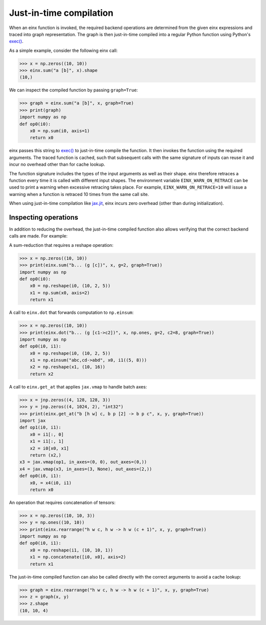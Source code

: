 Just-in-time compilation
########################

When an einx function is invoked, the required backend operations are determined from the given einx expressions and traced into graph representation. The graph is
then just-in-time compiled into a regular Python function using Python's `exec() <https://docs.python.org/3/library/functions.html#exec>`_.

As a simple example, consider the following einx call:

>>> x = np.zeros((10, 10))
>>> einx.sum("a [b]", x).shape
(10,)

We can inspect the compiled function by passing ``graph=True``:

>>> graph = einx.sum("a [b]", x, graph=True)
>>> print(graph)
import numpy as np
def op0(i0):
    x0 = np.sum(i0, axis=1)
    return x0

einx passes this string to `exec() <https://docs.python.org/3/library/functions.html#exec>`_ to just-in-time compile the function.
It then invokes the function using the required arguments. The traced function is cached, such that subsequent calls with the same signature of inputs can
reuse it and incur no overhead other than for cache lookup.

The function signature includes the types of the input arguments as well as their shape. einx therefore retraces a function every time it is called
with different input shapes. The environment variable ``EINX_WARN_ON_RETRACE`` can be used to print a warning when excessive retracing takes place. For example,
``EINX_WARN_ON_RETRACE=10`` will issue a warning when a function is retraced 10 times from the same call site.

When using just-in-time compilation like `jax.jit <https://jax.readthedocs.io/en/latest/jax-101/02-jitting.html>`_, einx incurs zero overhead (other than during
initialization).

Inspecting operations
---------------------

In addition to reducing the overhead, the just-in-time compiled function also allows verifying that the correct backend calls are made. For example:

A sum-reduction that requires a reshape operation:

>>> x = np.zeros((10, 10))
>>> print(einx.sum("b... (g [c])", x, g=2, graph=True))
import numpy as np
def op0(i0):
    x0 = np.reshape(i0, (10, 2, 5))
    x1 = np.sum(x0, axis=2)
    return x1

A call to ``einx.dot`` that forwards computation to ``np.einsum``:

>>> x = np.zeros((10, 10))
>>> print(einx.dot("b... (g [c1->c2])", x, np.ones, g=2, c2=8, graph=True))
import numpy as np
def op0(i0, i1):
    x0 = np.reshape(i0, (10, 2, 5))
    x1 = np.einsum("abc,cd->abd", x0, i1((5, 8)))
    x2 = np.reshape(x1, (10, 16))
    return x2

A call to ``einx.get_at`` that applies ``jax.vmap`` to handle batch axes:

>>> x = jnp.zeros((4, 128, 128, 3))
>>> y = jnp.zeros((4, 1024, 2), "int32")
>>> print(einx.get_at("b [h w] c, b p [2] -> b p c", x, y, graph=True))
import jax
def op1(i0, i1):
    x0 = i1[:, 0]
    x1 = i1[:, 1]
    x2 = i0[x0, x1]
    return (x2,)
x3 = jax.vmap(op1, in_axes=(0, 0), out_axes=(0,))
x4 = jax.vmap(x3, in_axes=(3, None), out_axes=(2,))
def op0(i0, i1):
    x0, = x4(i0, i1)
    return x0

An operation that requires concatenation of tensors:

>>> x = np.zeros((10, 10, 3))
>>> y = np.ones((10, 10))
>>> print(einx.rearrange("h w c, h w -> h w (c + 1)", x, y, graph=True))
import numpy as np
def op0(i0, i1):
    x0 = np.reshape(i1, (10, 10, 1))
    x1 = np.concatenate([i0, x0], axis=2)
    return x1

The just-in-time compiled function can also be called directly with the correct arguments to avoid a cache lookup:

>>> graph = einx.rearrange("h w c, h w -> h w (c + 1)", x, y, graph=True)
>>> z = graph(x, y)
>>> z.shape
(10, 10, 4)